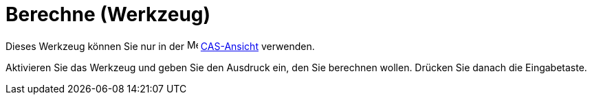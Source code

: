 = Berechne (Werkzeug)
:page-en: tools/Evaluate
ifdef::env-github[:imagesdir: /de/modules/ROOT/assets/images]

Dieses Werkzeug können Sie nur in der image:16px-Menu_view_cas.svg.png[Menu view cas.svg,width=16,height=16]
xref:/CAS_Ansicht.adoc[CAS-Ansicht] verwenden.

Aktivieren Sie das Werkzeug und geben Sie den Ausdruck ein, den Sie berechnen wollen. Drücken Sie danach die
Eingabetaste.
